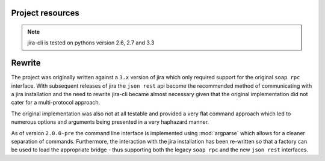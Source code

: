 Project resources
=================

.. only:: html

    - Source : `Github`_
    - Continuous Integration: |travis|
    - Test coverage: |coveralls|
    - PyPi: |crate| / `pypi <https://pypi.python.org/pypi/jira-cli>`_

.. only:: latex

    - Source : `Github`_
    - Continuous Integration: `Travis-CI <https://travis-ci.org/alisaifee/jira-cli>`_
    - Test coverage: `Coveralls <https://coveralls.io/r/alisaifee/jira-cli>`_
    - PyPi: `pypi <https://pypi.python.org/pypi/jira-cli>`_


.. _Github: http://github.com/alisaifee/jira-cli

.. |travis| image:: https://travis-ci.org/alisaifee/jira-cli.png?branch=rewrite
    :target: https://travis-ci.org/alisaifee/jira-cli
    :alt: Travis-CI

.. |coveralls| image:: https://coveralls.io/repos/alisaifee/jira-cli/badge.png?branch=rewrite
    :target: https://coveralls.io/r/alisaifee/jira-cli?branch=rewrite
    :alt: Coveralls

.. |crate| image:: https://pypip.in/v/jira-cli/badge.png
    :target: https://crate.io/packages/jira-cli/
    :alt: pypi

.. note::

    jira-cli is tested on pythons version 2.6, 2.7 and 3.3


.. _rewrite:

Rewrite
=======

The project was originally written against a ``3.x`` version of jira which only
required support for the original ``soap rpc`` interface. With subsequent releases
of jira the ``json rest`` api become the recommended method of communicating
with a jira installation and the need to rewrite jira-cli became almost necessary
given that the original implementation did not cater for a multi-protocol approach.

The original implementation was also not at all testable and provided a very flat command
approach which led to numerous options and arguments being presented in a very haphazard
manner.

As of version ``2.0.0-pre`` the command line interface is implemented using :mod:`argparse`
which allows for a cleaner separation of commands. Furthermore, the interaction with
the jira installation has been re-written so that a factory can be used to load the
appropriate bridge - thus supporting both the legacy ``soap rpc``
and the new ``json rest`` interfaces.




